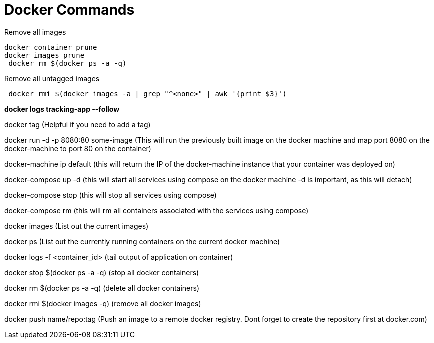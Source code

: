 = *Docker Commands*

Remove all images
```
docker container prune 
docker images prune
 docker rm $(docker ps -a -q)
```

Remove all untagged images
```
 docker rmi $(docker images -a | grep "^<none>" | awk '{print $3}')
```

*docker logs tracking-app --follow*

docker tag   (Helpful if you need to add a tag)

docker run -d -p 8080:80 some-image (This will run the previously built image on the docker machine and map port 8080 on the docker-machine to port 80 on the container)

docker-machine ip default (this will return the IP of the docker-machine instance that your container was deployed on)

docker-compose up -d (this will start all services using compose on the docker machine -d is important, as this will detach)

docker-compose stop (this will stop all services using compose)

docker-compose rm (this will rm all containers associated with the services using compose)

docker images (List out the current images)

docker ps (List out the currently running containers on the current docker machine)

docker logs -f &lt;container_id&gt; (tail output of application on container)

docker stop $(docker ps -a -q) (stop all docker containers)

docker rm $(docker ps -a -q) (delete all docker containers)

docker rmi $(docker images -q) (remove all docker images)

docker push name/repo:tag (Push an image to a remote docker registry. Dont forget to create the repository first at docker.com)
